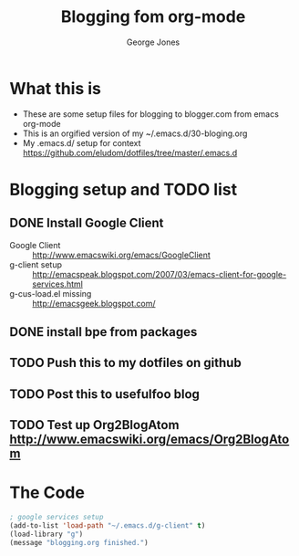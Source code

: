 #+TITLE: Blogging fom org-mode
#+OPTIONS: toc:nil \n:nil num:nil
#+TAGS: emacs,bloging,org,org-mode
#+AUTHOR:  George Jones

* What this is
  - These are some setup files for blogging to blogger.com from emacs org-mode
  - This is an orgified version of my ~/.emacs.d/30-bloging.org
  -  My .emacs.d/ setup for context https://github.com/eludom/dotfiles/tree/master/.emacs.d

* Blogging setup and TODO list
** DONE Install Google Client
  - Google Client :: http://www.emacswiki.org/emacs/GoogleClient
  - g-client setup :: http://emacspeak.blogspot.com/2007/03/emacs-client-for-google-services.html
  - g-cus-load.el missing :: http://emacsgeek.blogspot.com/
** DONE install bpe from packages  
** TODO Push this to my dotfiles on github
** TODO Post this to usefulfoo blog
** TODO Test up Org2BlogAtom http://www.emacswiki.org/emacs/Org2BlogAtom

* The Code  
#+BEGIN_SRC emacs-lisp :export code
; google services setup
(add-to-list 'load-path "~/.emacs.d/g-client" t)
(load-library "g")
(message "blogging.org finished.")
#+END_SRC


